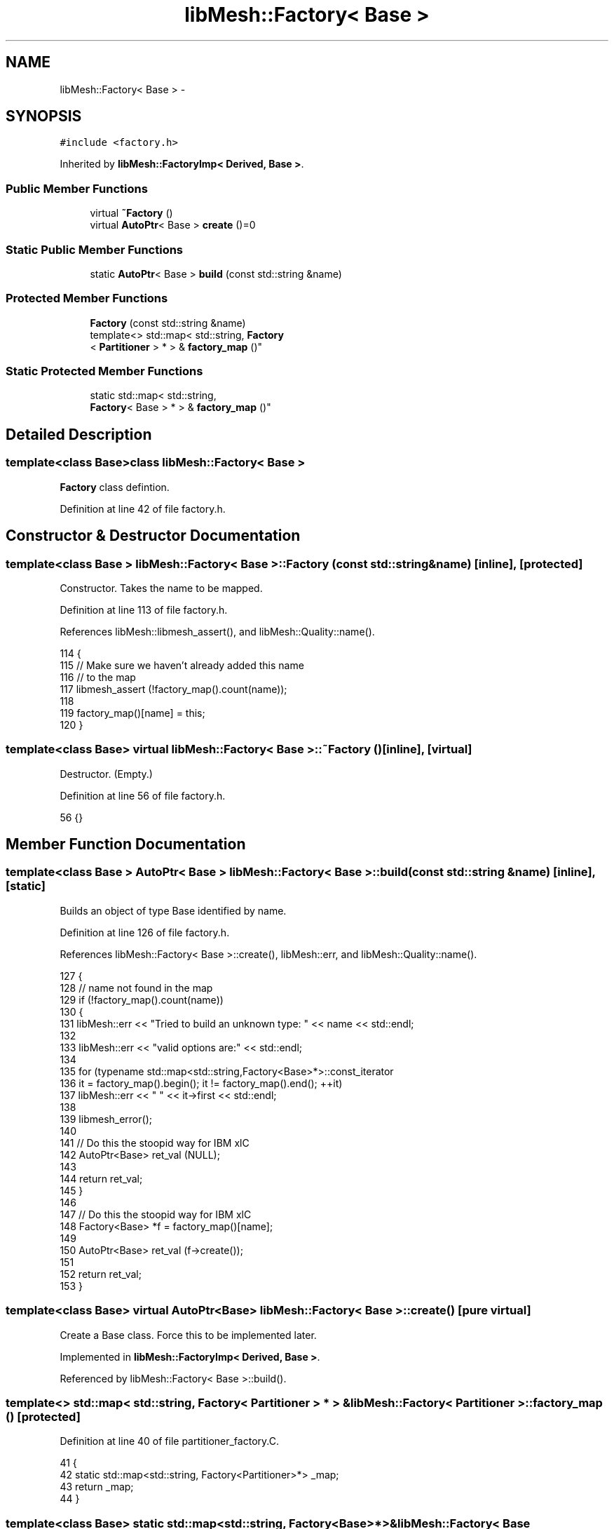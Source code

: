 .TH "libMesh::Factory< Base >" 3 "Tue May 6 2014" "libMesh" \" -*- nroff -*-
.ad l
.nh
.SH NAME
libMesh::Factory< Base > \- 
.SH SYNOPSIS
.br
.PP
.PP
\fC#include <factory\&.h>\fP
.PP
Inherited by \fBlibMesh::FactoryImp< Derived, Base >\fP\&.
.SS "Public Member Functions"

.in +1c
.ti -1c
.RI "virtual \fB~Factory\fP ()"
.br
.ti -1c
.RI "virtual \fBAutoPtr\fP< Base > \fBcreate\fP ()=0"
.br
.in -1c
.SS "Static Public Member Functions"

.in +1c
.ti -1c
.RI "static \fBAutoPtr\fP< Base > \fBbuild\fP (const std::string &name)"
.br
.in -1c
.SS "Protected Member Functions"

.in +1c
.ti -1c
.RI "\fBFactory\fP (const std::string &name)"
.br
.ti -1c
.RI "template<> std::map< std::string, \fBFactory\fP
.br
< \fBPartitioner\fP > * > & \fBfactory_map\fP ()"
.br
.in -1c
.SS "Static Protected Member Functions"

.in +1c
.ti -1c
.RI "static std::map< std::string, 
.br
\fBFactory\fP< Base > * > & \fBfactory_map\fP ()"
.br
.in -1c
.SH "Detailed Description"
.PP 

.SS "template<class Base>class libMesh::Factory< Base >"
\fBFactory\fP class defintion\&. 
.PP
Definition at line 42 of file factory\&.h\&.
.SH "Constructor & Destructor Documentation"
.PP 
.SS "template<class Base > \fBlibMesh::Factory\fP< Base >::\fBFactory\fP (const std::string &name)\fC [inline]\fP, \fC [protected]\fP"
Constructor\&. Takes the name to be mapped\&. 
.PP
Definition at line 113 of file factory\&.h\&.
.PP
References libMesh::libmesh_assert(), and libMesh::Quality::name()\&.
.PP
.nf
114 {
115   // Make sure we haven't already added this name
116   // to the map
117   libmesh_assert (!factory_map()\&.count(name));
118 
119   factory_map()[name] = this;
120 }
.fi
.SS "template<class Base> virtual \fBlibMesh::Factory\fP< Base >::~\fBFactory\fP ()\fC [inline]\fP, \fC [virtual]\fP"
Destructor\&. (Empty\&.) 
.PP
Definition at line 56 of file factory\&.h\&.
.PP
.nf
56 {}
.fi
.SH "Member Function Documentation"
.PP 
.SS "template<class Base > \fBAutoPtr\fP< Base > \fBlibMesh::Factory\fP< Base >::build (const std::string &name)\fC [inline]\fP, \fC [static]\fP"
Builds an object of type Base identified by name\&. 
.PP
Definition at line 126 of file factory\&.h\&.
.PP
References libMesh::Factory< Base >::create(), libMesh::err, and libMesh::Quality::name()\&.
.PP
.nf
127 {
128   // name not found in the map
129   if (!factory_map()\&.count(name))
130     {
131       libMesh::err << "Tried to build an unknown type: " << name << std::endl;
132 
133       libMesh::err << "valid options are:" << std::endl;
134 
135       for (typename std::map<std::string,Factory<Base>*>::const_iterator
136              it = factory_map()\&.begin(); it != factory_map()\&.end(); ++it)
137         libMesh::err << "  " << it->first << std::endl;
138 
139       libmesh_error();
140 
141       // Do this the stoopid way for IBM xlC
142       AutoPtr<Base> ret_val (NULL);
143 
144       return ret_val;
145     }
146 
147   // Do this the stoopid way for IBM xlC
148   Factory<Base> *f = factory_map()[name];
149 
150   AutoPtr<Base> ret_val (f->create());
151 
152   return ret_val;
153 }
.fi
.SS "template<class Base> virtual \fBAutoPtr\fP<Base> \fBlibMesh::Factory\fP< Base >::create ()\fC [pure virtual]\fP"
Create a Base class\&. Force this to be implemented later\&. 
.PP
Implemented in \fBlibMesh::FactoryImp< Derived, Base >\fP\&.
.PP
Referenced by libMesh::Factory< Base >::build()\&.
.SS "template<> std::map< std::string, \fBFactory\fP< \fBPartitioner\fP > * > & \fBlibMesh::Factory\fP< \fBPartitioner\fP >::factory_map ()\fC [protected]\fP"

.PP
Definition at line 40 of file partitioner_factory\&.C\&.
.PP
.nf
41 {
42   static std::map<std::string, Factory<Partitioner>*> _map;
43   return _map;
44 }
.fi
.SS "template<class Base> static std::map<std::string, \fBFactory\fP<Base>*>& \fBlibMesh::Factory\fP< Base >::factory_map ()\fC [static]\fP, \fC [protected]\fP"
Map from a name to a Factory<Base>* pointer\&. 

.SH "Author"
.PP 
Generated automatically by Doxygen for libMesh from the source code\&.
